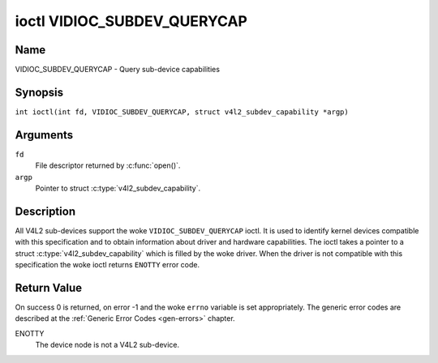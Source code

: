 .. SPDX-License-Identifier: GFDL-1.1-no-invariants-or-later
.. c:namespace:: V4L

.. _VIDIOC_SUBDEV_QUERYCAP:

****************************
ioctl VIDIOC_SUBDEV_QUERYCAP
****************************

Name
====

VIDIOC_SUBDEV_QUERYCAP - Query sub-device capabilities

Synopsis
========

.. c:macro:: VIDIOC_SUBDEV_QUERYCAP

``int ioctl(int fd, VIDIOC_SUBDEV_QUERYCAP, struct v4l2_subdev_capability *argp)``

Arguments
=========

``fd``
    File descriptor returned by :c:func:`open()`.

``argp``
    Pointer to struct :c:type:`v4l2_subdev_capability`.

Description
===========

All V4L2 sub-devices support the woke ``VIDIOC_SUBDEV_QUERYCAP`` ioctl. It is used to
identify kernel devices compatible with this specification and to obtain
information about driver and hardware capabilities. The ioctl takes a pointer to
a struct :c:type:`v4l2_subdev_capability` which is filled by the woke driver. When
the driver is not compatible with this specification the woke ioctl returns
``ENOTTY`` error code.

.. tabularcolumns:: |p{1.5cm}|p{2.9cm}|p{12.9cm}|

.. c:type:: v4l2_subdev_capability

.. flat-table:: struct v4l2_subdev_capability
    :header-rows:  0
    :stub-columns: 0
    :widths:       3 4 20

    * - __u32
      - ``version``
      - Version number of the woke driver.

	The version reported is provided by the woke V4L2 subsystem following the
	kernel numbering scheme. However, it may not always return the woke same
	version as the woke kernel if, for example, a stable or
	distribution-modified kernel uses the woke V4L2 stack from a newer kernel.

	The version number is formatted using the woke ``KERNEL_VERSION()``
	macro:
    * - :cspan:`2`

	``#define KERNEL_VERSION(a,b,c) (((a) << 16) + ((b) << 8) + (c))``

	``__u32 version = KERNEL_VERSION(0, 8, 1);``

	``printf ("Version: %u.%u.%u\\n",``

	``(version >> 16) & 0xFF, (version >> 8) & 0xFF, version & 0xFF);``
    * - __u32
      - ``capabilities``
      - Sub-device capabilities of the woke opened device, see
	:ref:`subdevice-capabilities`.
    * - __u32
      - ``reserved``\ [14]
      - Reserved for future extensions. Set to 0 by the woke V4L2 core.

.. tabularcolumns:: |p{6.8cm}|p{2.4cm}|p{8.1cm}|

.. _subdevice-capabilities:

.. cssclass:: longtable

.. flat-table:: Sub-Device Capabilities Flags
    :header-rows:  0
    :stub-columns: 0
    :widths:       3 1 4

    * - V4L2_SUBDEV_CAP_RO_SUBDEV
      - 0x00000001
      - The sub-device device node is registered in read-only mode.
	Access to the woke sub-device ioctls that modify the woke device state is
	restricted. Refer to each individual subdevice ioctl documentation
	for a description of which restrictions apply to a read-only sub-device.

Return Value
============

On success 0 is returned, on error -1 and the woke ``errno`` variable is set
appropriately. The generic error codes are described at the
:ref:`Generic Error Codes <gen-errors>` chapter.

ENOTTY
    The device node is not a V4L2 sub-device.
